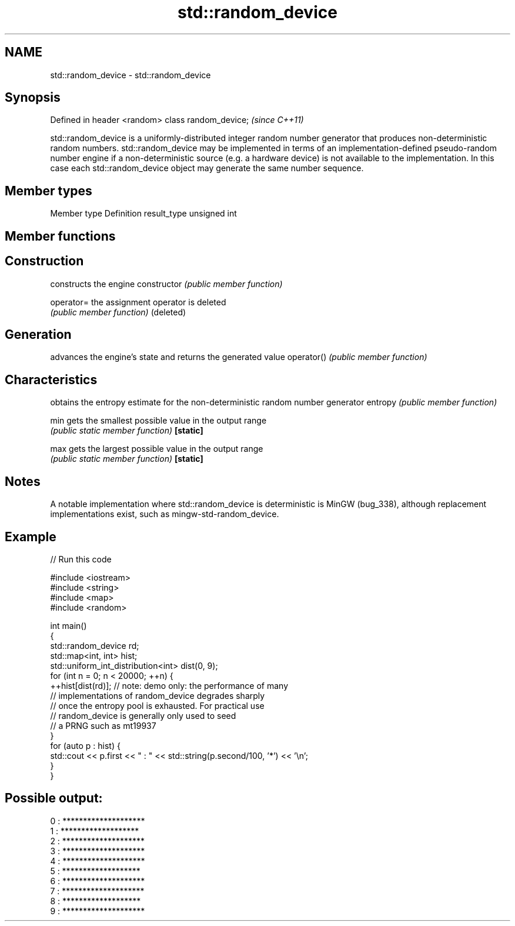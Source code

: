.TH std::random_device 3 "2020.03.24" "http://cppreference.com" "C++ Standard Libary"
.SH NAME
std::random_device \- std::random_device

.SH Synopsis

Defined in header <random>
class random_device;        \fI(since C++11)\fP

std::random_device is a uniformly-distributed integer random number generator that produces non-deterministic random numbers.
std::random_device may be implemented in terms of an implementation-defined pseudo-random number engine if a non-deterministic source (e.g. a hardware device) is not available to the implementation. In this case each std::random_device object may generate the same number sequence.

.SH Member types


Member type Definition
result_type unsigned int


.SH Member functions



.SH Construction

              constructs the engine
constructor   \fI(public member function)\fP

operator=     the assignment operator is deleted
              \fI(public member function)\fP
(deleted)

.SH Generation

              advances the engine's state and returns the generated value
operator()    \fI(public member function)\fP

.SH Characteristics

              obtains the entropy estimate for the non-deterministic random number generator
entropy       \fI(public member function)\fP

min           gets the smallest possible value in the output range
              \fI(public static member function)\fP
\fB[static]\fP

max           gets the largest possible value in the output range
              \fI(public static member function)\fP
\fB[static]\fP


.SH Notes

A notable implementation where std::random_device is deterministic is MinGW (bug_338), although replacement implementations exist, such as mingw-std-random_device.

.SH Example


// Run this code

  #include <iostream>
  #include <string>
  #include <map>
  #include <random>

  int main()
  {
      std::random_device rd;
      std::map<int, int> hist;
      std::uniform_int_distribution<int> dist(0, 9);
      for (int n = 0; n < 20000; ++n) {
          ++hist[dist(rd)]; // note: demo only: the performance of many
                            // implementations of random_device degrades sharply
                            // once the entropy pool is exhausted. For practical use
                            // random_device is generally only used to seed
                            // a PRNG such as mt19937
      }
      for (auto p : hist) {
          std::cout << p.first << " : " << std::string(p.second/100, '*') << '\\n';
      }
  }

.SH Possible output:

  0 : ********************
  1 : *******************
  2 : ********************
  3 : ********************
  4 : ********************
  5 : *******************
  6 : ********************
  7 : ********************
  8 : *******************
  9 : ********************





